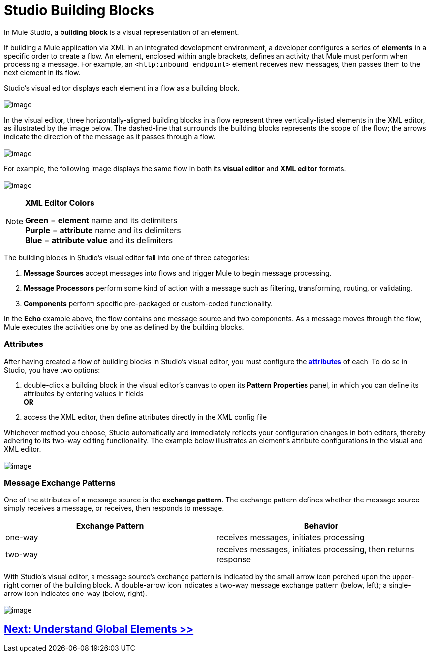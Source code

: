 = Studio Building Blocks 

In Mule Studio, a *building block* is a visual representation of an element.

If building a Mule application via XML in an integrated development environment, a developer configures a series of *elements* in a specific order to create a flow. An element, enclosed within angle brackets, defines an activity that Mule must perform when processing a message. For example, an `<http:inbound endpoint>` element receives new messages, then passes them to the next element in its flow.

Studio's visual editor displays each element in a flow as a building block. +
 +
 image:/docs/download/attachments/87687961/b_block_to_element.png?version=1&modificationDate=1353110255338[image]

In the visual editor, three horizontally-aligned building blocks in a flow represent three vertically-listed elements in the XML editor, as illustrated by the image below. The dashed-line that surrounds the building blocks represents the scope of the flow; the arrows indicate the direction of the message as it passes through a flow. +
 +
 image:/docs/download/attachments/87687961/flow_to_flow.png?version=1&modificationDate=1353110282896[image]

For example, the following image displays the same flow in both its *visual editor* and *XML editor* formats. +
 +
 image:/docs/download/attachments/87687961/side_by_each.png?version=1&modificationDate=1353110308161[image]

[NOTE]
====
*XML Editor Colors*

*Green* = *element* name and its delimiters +
 *Purple* = *attribute* name and its delimiters +
 *Blue* = *attribute value* and its delimiters
====

The building blocks in Studio's visual editor fall into one of three categories:

. *Message Sources* accept messages into flows and trigger Mule to begin message processing.
. *Message Processors* perform some kind of action with a message such as filtering, transforming, routing, or validating.
. *Components* perform specific pre-packaged or custom-coded functionality.

In the *Echo* example above, the flow contains one message source and two components. As a message moves through the flow, Mule executes the activities one by one as defined by the building blocks.

=== Attributes

After having created a flow of building blocks in Studio's visual editor, you must configure the http://en.wikipedia.org/wiki/Attribute_(computing)[*attributes*] of each. To do so in Studio, you have two options:

. double-click a building block in the visual editor's canvas to open its *Pattern Properties* panel, in which you can define its attributes by entering values in fields +
 *OR*
. access the XML editor, then define attributes directly in the XML config file

Whichever method you choose, Studio automatically and immediately reflects your configuration changes in both editors, thereby adhering to its two-way editing functionality. The example below illustrates an element's attribute configurations in the visual and XML editor. +
 +
 image:/docs/download/attachments/87687961/logger_both_3.png?version=1&modificationDate=1363195217318[image]

=== Message Exchange Patterns

One of the attributes of a message source is the *exchange pattern*. The exchange pattern defines whether the message source simply receives a message, or receives, then responds to message.

[width="100%",cols="50%,50%",options="header",]
|===
|Exchange Pattern |Behavior
|one-way |receives messages, initiates processing
|two-way |receives messages, initiates processing, then returns response
|===

With Studio's visual editor, a message source's exchange pattern is indicated by the small arrow icon perched upon the upper-right corner of the building block. A double-arrow icon indicates a two-way message exchange pattern (below, left); a single-arrow icon indicates one-way (below, right). +
 +
 image:/docs/download/attachments/87687961/message_exchange_patterns.png?version=1&modificationDate=1353110403877[image]

== link:/docs/display/33X/Understand+Global+Mule+Elements[Next: Understand Global Elements >>]
